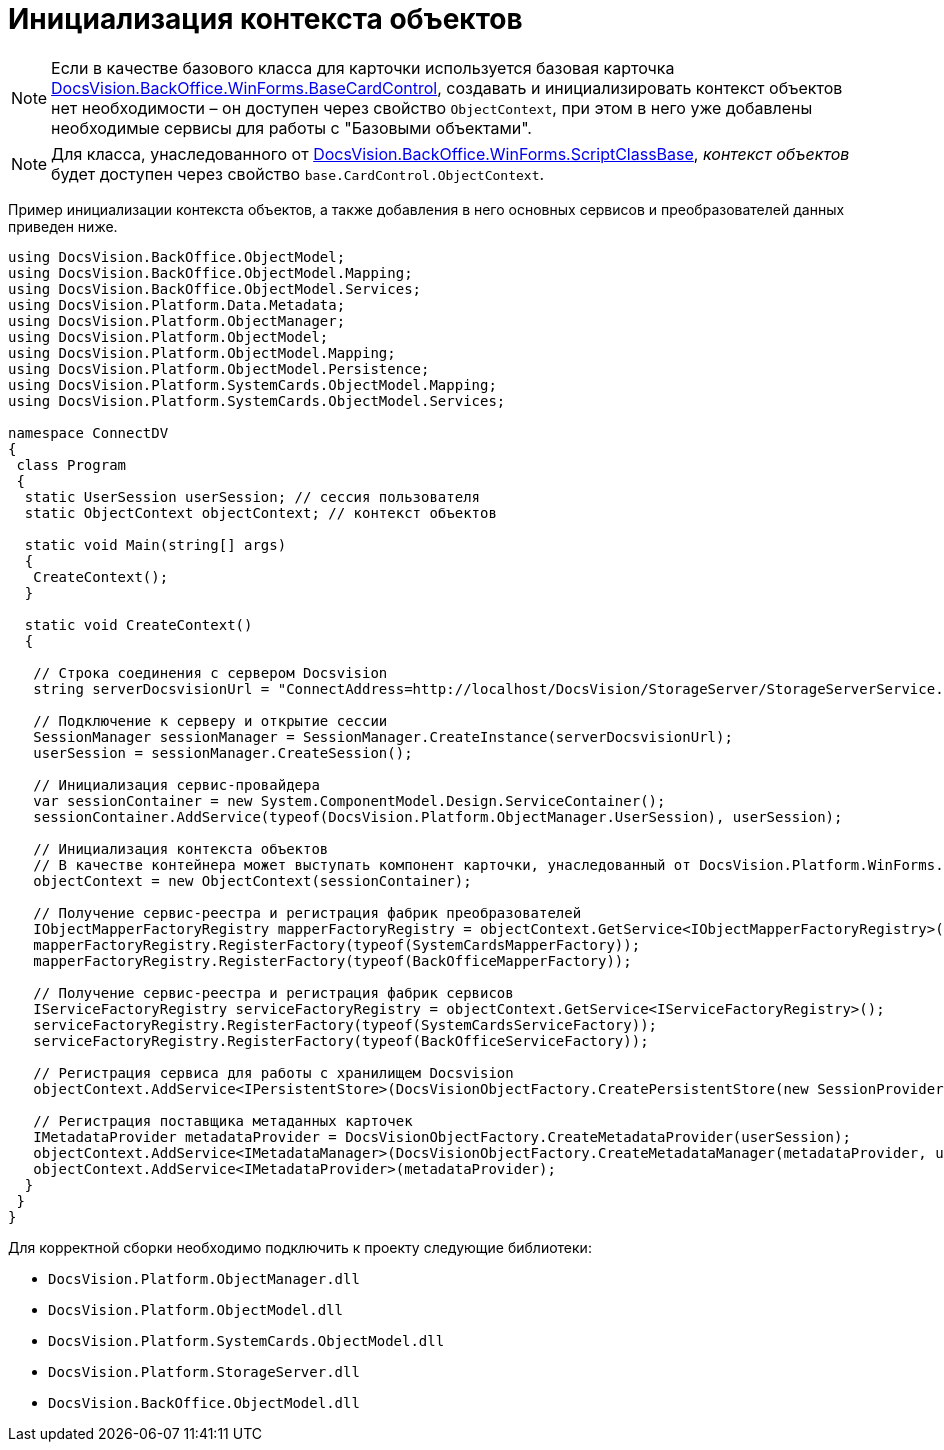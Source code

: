 = Инициализация контекста объектов

[NOTE]
====
Если в качестве базового класса для карточки используется базовая карточка xref:api/DocsVision/BackOffice/WinForms/BaseCardControl_CL.adoc[DocsVision.BackOffice.WinForms.BaseCardControl], создавать и инициализировать контекст объектов нет необходимости – он доступен через свойство `ObjectContext`, при этом в него уже добавлены необходимые сервисы для работы с "Базовыми объектами".
====

[NOTE]
====
Для класса, унаследованного от xref:api/DocsVision/BackOffice/WinForms/ScriptClassBase_CL.adoc[DocsVision.BackOffice.WinForms.ScriptClassBase], _контекст объектов_ будет доступен через свойство `base.CardControl.ObjectContext`.
====

Пример инициализации контекста объектов, а также добавления в него основных сервисов и преобразователей данных приведен ниже.

[source,csharp]
----
using DocsVision.BackOffice.ObjectModel;
using DocsVision.BackOffice.ObjectModel.Mapping;
using DocsVision.BackOffice.ObjectModel.Services;
using DocsVision.Platform.Data.Metadata;
using DocsVision.Platform.ObjectManager;
using DocsVision.Platform.ObjectModel;
using DocsVision.Platform.ObjectModel.Mapping;
using DocsVision.Platform.ObjectModel.Persistence;
using DocsVision.Platform.SystemCards.ObjectModel.Mapping;
using DocsVision.Platform.SystemCards.ObjectModel.Services;

namespace ConnectDV
{
 class Program
 {
  static UserSession userSession; // сессия пользователя
  static ObjectContext objectContext; // контекст объектов

  static void Main(string[] args)
  {
   CreateContext();
  }

  static void CreateContext()
  {

   // Строка соединения с сервером Docsvision
   string serverDocsvisionUrl = "ConnectAddress=http://localhost/DocsVision/StorageServer/StorageServerService.asmx;BaseName=SampleBase;UserName=IvanovII;Password=SamplePass";

   // Подключение к серверу и открытие сессии
   SessionManager sessionManager = SessionManager.CreateInstance(serverDocsvisionUrl);
   userSession = sessionManager.CreateSession();

   // Инициализация сервис-провайдера                            
   var sessionContainer = new System.ComponentModel.Design.ServiceContainer();
   sessionContainer.AddService(typeof(DocsVision.Platform.ObjectManager.UserSession), userSession);

   // Инициализация контекста объектов
   // В качестве контейнера может выступать компонент карточки, унаследованный от DocsVision.Platform.WinForms.CardControl
   objectContext = new ObjectContext(sessionContainer);

   // Получение сервис-реестра и регистрация фабрик преобразователей
   IObjectMapperFactoryRegistry mapperFactoryRegistry = objectContext.GetService<IObjectMapperFactoryRegistry>();
   mapperFactoryRegistry.RegisterFactory(typeof(SystemCardsMapperFactory));
   mapperFactoryRegistry.RegisterFactory(typeof(BackOfficeMapperFactory));

   // Получение сервис-реестра и регистрация фабрик сервисов
   IServiceFactoryRegistry serviceFactoryRegistry = objectContext.GetService<IServiceFactoryRegistry>();
   serviceFactoryRegistry.RegisterFactory(typeof(SystemCardsServiceFactory));
   serviceFactoryRegistry.RegisterFactory(typeof(BackOfficeServiceFactory));

   // Регистрация сервиса для работы с хранилищем Docsvision
   objectContext.AddService<IPersistentStore>(DocsVisionObjectFactory.CreatePersistentStore(new SessionProvider(userSession), null));

   // Регистрация поставщика метаданных карточек
   IMetadataProvider metadataProvider = DocsVisionObjectFactory.CreateMetadataProvider(userSession);
   objectContext.AddService<IMetadataManager>(DocsVisionObjectFactory.CreateMetadataManager(metadataProvider, userSession));
   objectContext.AddService<IMetadataProvider>(metadataProvider);
  }
 }
}
----

Для корректной сборки необходимо подключить к проекту следующие библиотеки:

* `DocsVision.Platform.ObjectManager.dll`
* `DocsVision.Platform.ObjectModel.dll`
* `DocsVision.Platform.SystemCards.ObjectModel.dll`
* `DocsVision.Platform.StorageServer.dll`
* `DocsVision.BackOffice.ObjectModel.dll`
